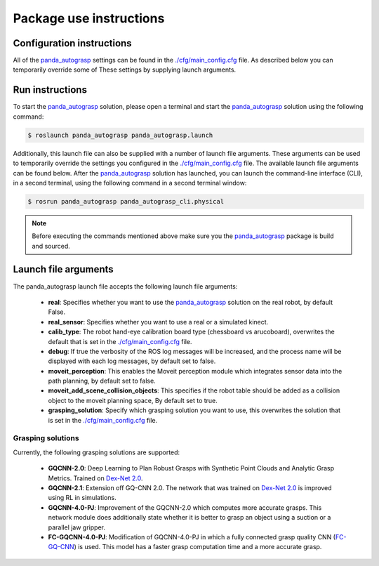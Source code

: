 Package use instructions
===================================

Configuration instructions
-----------------------------------

All of the `panda_autograsp`_ settings can be found in the
`./cfg/main_config.cfg <https://github.com/rickstaa/panda_autograsp/blob/melodic-devel/panda_autograsp/cfg/main_config.yaml>`_
file. As described below you can temporarily override some of These
settings by supplying launch arguments.

Run instructions
----------------------------------

To start the `panda_autograsp`_ solution, please open a terminal
and start the `panda_autograsp`_ solution using the following command:

.. code-block:: bash

    $ roslaunch panda_autograsp panda_autograsp.launch

Additionally, this launch file can also be supplied with a number of
launch file arguments. These arguments can be used to temporarily
override the settings you configured in the `./cfg/main_config.cfg <https://github.com/rickstaa/panda_autograsp/blob/melodic-devel/panda_autograsp/cfg/main_config.yaml>`_
file. The available launch file arguments can be found below. After the
`panda_autograsp`_ solution has launched, you can launch the command-line
interface  (CLI), in a second terminal, using the following command in a
second terminal window:

.. code-block:: bash

    $ rosrun panda_autograsp panda_autograsp_cli.physical

.. note::

 Before executing the commands mentioned above make sure you the `panda_autograsp`_ package is build
 and sourced.

Launch file arguments
---------------------------------------

The panda_autograsp launch file accepts the following launch file arguments:

    - **real**: Specifies whether you want to use the `panda_autograsp`_ solution on the real robot, by default False.
    - **real_sensor**: Specifies whether you want to use a real or a simulated kinect.
    - **calib_type**: The robot hand-eye calibration board type (chessboard vs arucoboard), overwrites the default that is set in the `./cfg/main_config.cfg <https://github.com/rickstaa/panda_autograsp/blob/melodic-devel/panda_autograsp/cfg/main_config.yaml>`_ file.
    - **debug**: If true the verbosity of the ROS log messages will be increased, and the process name will be displayed with each log messages, by default set to false.
    - **moveit_perception**: This enables the Moveit perception module which integrates sensor data into the path planning, by default set to false.
    - **moveit_add_scene_collision_objects**: This specifies if the robot table should be added as a collision object to the moveit planning space, By default set to true.
    - **grasping_solution**: Specify which grasping solution you want to use, this overwrites the solution that is set in the `./cfg/main_config.cfg <https://github.com/rickstaa/panda_autograsp/blob/melodic-devel/panda_autograsp/cfg/main_config.yaml>`_ file.

Grasping solutions
^^^^^^^^^^^^^^^^^^^^^^^^^^^^^^^^^^^^^

Currently, the following grasping solutions are supported:

    - **GQCNN-2.0**: Deep Learning to Plan Robust Grasps with Synthetic Point Clouds and Analytic Grasp Metrics. Trained on `Dex-Net 2.0`_.
    - **GQCNN-2.1**: Extension off GQ-CNN 2.0. The network that was trained on `Dex-Net 2.0`_ is improved using RL in simulations.
    - **GQCNN-4.0-PJ**: Improvement of the GQCNN-2.0 which computes more accurate grasps. This network module does additionally state whether it is better to grasp an object using a suction or a parallel jaw gripper.
    - **FC-GQCNN-4.0-PJ**: Modification of GQCNN-4.0-PJ in which a fully connected grasp quality CNN (`FC-GQ-CNN`_) is used. This model has a faster grasp computation time and a more accurate grasp.

.. _Dex-net 2.0: https://berkeleyautomation.github.io/dex-net/#dexnet_2
.. _Dex-Net 4.0: https://berkeleyautomation.github.io/dex-net/#dexnet_4
.. _FC-GQ-CNN: https://berkeleyautomation.github.io/fcgqcnn
.. _panda_autograsp: https://github.com/rickstaa/panda_autograsp
